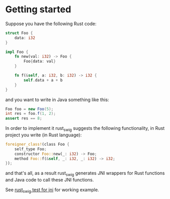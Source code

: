 * Getting started

Suppose you have the following Rust code:
#+BEGIN_SRC rust
struct Foo {
    data: i32
}

impl Foo {
    fn new(val: i32) -> Foo {
        Foo{data: val}
    }

    fn f(&self, a: i32, b: i32) -> i32 {
        self.data + a + b
    }
}
#+END_SRC

and you want to write in Java something like this:

#+BEGIN_SRC java
Foo foo = new Foo(5);
int res = foo.f(1, 2);
assert res == 8;
#+END_SRC

In order to implement it rust_swig suggests the following functionality,
in Rust project you write (in Rust language):

#+BEGIN_SRC rust
foreigner_class!(class Foo {
    self_type Foo;
    constructor Foo::new(_: i32) -> Foo;
    method Foo::f(&self, _: i32, _: i32) -> i32;
});
#+END_SRC

and that's all, as a result rust_swig generates JNI wrappers for Rust functions
and Java code to call these JNI functions.

See [[https://github.com/Dushistov/rust_swig_test_jni][rust_swig test for jni]] for working example.
